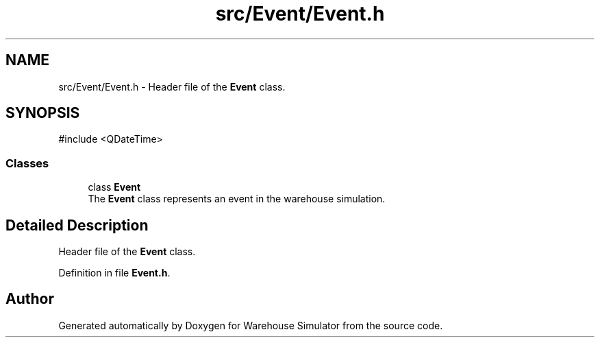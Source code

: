 .TH "src/Event/Event.h" 3 "Version 1.0.0" "Warehouse Simulator" \" -*- nroff -*-
.ad l
.nh
.SH NAME
src/Event/Event.h \- Header file of the \fBEvent\fP class\&.  

.SH SYNOPSIS
.br
.PP
\fR#include <QDateTime>\fP
.br

.SS "Classes"

.in +1c
.ti -1c
.RI "class \fBEvent\fP"
.br
.RI "The \fBEvent\fP class represents an event in the warehouse simulation\&. "
.in -1c
.SH "Detailed Description"
.PP 
Header file of the \fBEvent\fP class\&. 


.PP
Definition in file \fBEvent\&.h\fP\&.
.SH "Author"
.PP 
Generated automatically by Doxygen for Warehouse Simulator from the source code\&.
